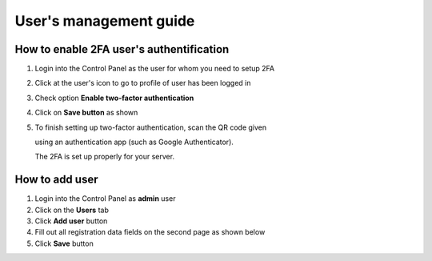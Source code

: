 #################################
User's management guide
#################################

*****************************************
How to enable 2FA user's authentification
*****************************************

#. Login into the Control Panel as the user for whom you need to setup 2FA

#. Click at the user's icon to go to profile of user has been logged in

#. Check option **Enable two-factor authentication**

#. Click on **Save button** as shown

#. To finish setting up two-factor authentication, scan the QR code given

   using an authentication app (such as Google Authenticator).

   The 2FA is set up properly for your server.

.. image:: ../images/img01.png
    :width: 897px
    :align: center
    :height: 377px
    :alt: screenshot #1
    
*****************************************
How to add user
*****************************************

#. Login into the Control Panel as **admin** user

#. Click on the **Users** tab 

#. Click **Add user** button

#. Fill out all registration data fields on the second page as shown below

#. Click **Save** button

.. image:: ../images/img03_adding_user.png
    :width: 911px
    :align: center
    :height: 449px
    :alt: adding user
    
.. image:: ../images/img04_adding_user.png
    :width: 899px
    :align: center
    :height: 435px
    :alt: adding user
    
    


